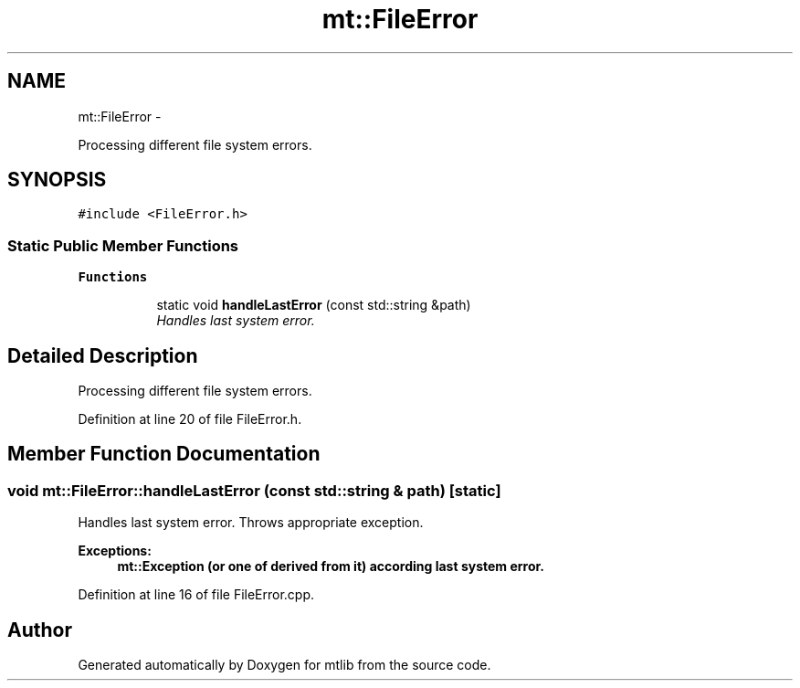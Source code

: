 .TH "mt::FileError" 3 "Fri Jan 21 2011" "mtlib" \" -*- nroff -*-
.ad l
.nh
.SH NAME
mt::FileError \- 
.PP
Processing different file system errors.  

.SH SYNOPSIS
.br
.PP
.PP
\fC#include <FileError.h>\fP
.SS "Static Public Member Functions"

.PP
.RI "\fBFunctions\fP"
.br
 
.PP
.in +1c
.in +1c
.ti -1c
.RI "static void \fBhandleLastError\fP (const std::string &path)"
.br
.RI "\fIHandles last system error. \fP"
.in -1c
.in -1c
.SH "Detailed Description"
.PP 
Processing different file system errors. 
.PP
Definition at line 20 of file FileError.h.
.SH "Member Function Documentation"
.PP 
.SS "void mt::FileError::handleLastError (const std::string & path)\fC [static]\fP"
.PP
Handles last system error. Throws appropriate exception. 
.PP
\fBExceptions:\fP
.RS 4
\fI\fBmt::Exception\fP\fP (or one of derived from it) according last system error. 
.RE
.PP

.PP
Definition at line 16 of file FileError.cpp.

.SH "Author"
.PP 
Generated automatically by Doxygen for mtlib from the source code.
